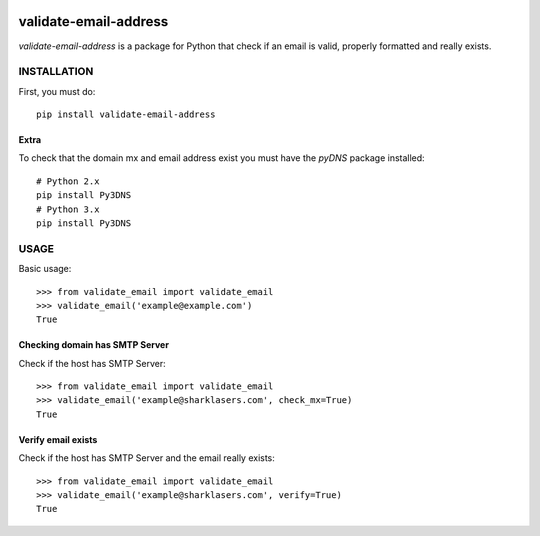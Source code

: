 |test| |cover|

======================
validate-email-address
======================

`validate-email-address` is a package for Python that check if an email is valid, properly formatted and really exists.



INSTALLATION
============

First, you must do::

    pip install validate-email-address


Extra
-----

To check that the domain mx and email address exist you must have the `pyDNS` package installed::

    # Python 2.x
    pip install Py3DNS
    # Python 3.x
    pip install Py3DNS


USAGE
=====

Basic usage::

    >>> from validate_email import validate_email
    >>> validate_email('example@example.com')
    True


Checking domain has SMTP Server
-------------------------------

Check if the host has SMTP Server::

    >>> from validate_email import validate_email
    >>> validate_email('example@sharklasers.com', check_mx=True)
    True


Verify email exists
-------------------

Check if the host has SMTP Server and the email really exists::

    >>> from validate_email import validate_email
    >>> validate_email('example@sharklasers.com', verify=True)
    True


.. |test| image:: https://travis-ci.org/zulumarketing/validate-email-address.svg?branch=master
   :target: https://travis-ci.org/zulumarketing/validate-email-address
.. |cover| image:: https://coveralls.io/repos/zulumarketing/validate-email-address/badge.svg
   :target: https://coveralls.io/r/zulumarketing/validate-email-address
